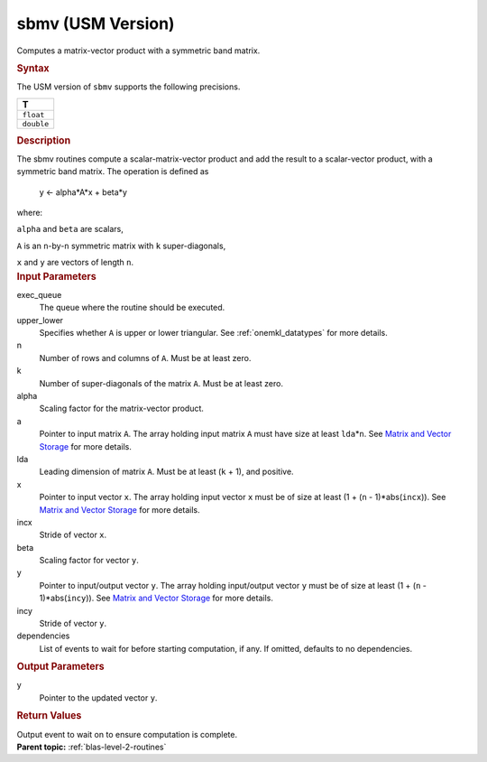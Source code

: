 .. _sbmv-usm-version:

sbmv (USM Version)
==================


.. container::


   Computes a matrix-vector product with a symmetric band matrix.


   .. container:: section
      :name: GUID-BEDE7E82-C168-498D-BF65-085BBCEF9A27


      .. rubric:: Syntax
         :name: syntax
         :class: sectiontitle


      .. container:: dlsyntaxpara


         .. cpp:function::  event sbmv(queue &exec_queue, uplo         upper_lower, std::int64_t n, std::int64_t k, T alpha, const T         \*a, std::int64_t lda, const T \*x, std::int64_t incx, T beta,         T \*y, std::int64_t incy, const vector_class<event>         &dependencies = {})

         The USM version of ``sbmv`` supports the following precisions.


         .. list-table:: 
            :header-rows: 1

            * -  T 
            * -  ``float`` 
            * -  ``double`` 




   .. container:: section
      :name: GUID-4F227157-1724-4D1F-AFAB-58C722CA8D08


      .. rubric:: Description
         :name: description
         :class: sectiontitle


      The sbmv routines compute a scalar-matrix-vector product and add
      the result to a scalar-vector product, with a symmetric band
      matrix. The operation is defined as


     


         y <- alpha*A*x + beta*y


      where:


      ``alpha`` and ``beta`` are scalars,


      ``A`` is an ``n``-by-``n`` symmetric matrix with ``k``
      super-diagonals,


      ``x`` and ``y`` are vectors of length ``n``.


   .. container:: section
      :name: GUID-E1436726-01FE-4206-871E-B905F59A96B4


      .. rubric:: Input Parameters
         :name: input-parameters
         :class: sectiontitle


      exec_queue
         The queue where the routine should be executed.


      upper_lower
         Specifies whether ``A`` is upper or lower triangular. See
         :ref:`onemkl_datatypes` for
         more details.


      n
         Number of rows and columns of ``A``. Must be at least zero.


      k
         Number of super-diagonals of the matrix ``A``. Must be at least
         zero.


      alpha
         Scaling factor for the matrix-vector product.


      a
         Pointer to input matrix ``A``. The array holding input matrix
         ``A`` must have size at least ``lda``\ \*\ ``n``. See `Matrix
         and Vector
         Storage <../matrix-storage.html>`__ for
         more details.


      lda
         Leading dimension of matrix ``A``. Must be at least (``k`` +
         1), and positive.


      x
         Pointer to input vector ``x``. The array holding input vector
         ``x`` must be of size at least (1 + (``n`` - 1)*abs(``incx``)).
         See `Matrix and Vector
         Storage <../matrix-storage.html>`__ for
         more details.


      incx
         Stride of vector ``x``.


      beta
         Scaling factor for vector ``y``.


      y
         Pointer to input/output vector ``y``. The array holding
         input/output vector ``y`` must be of size at least (1 + (``n``
         - 1)*abs(``incy``)). See `Matrix and Vector
         Storage <../matrix-storage.html>`__ for
         more details.


      incy
         Stride of vector ``y``.


      dependencies
         List of events to wait for before starting computation, if any.
         If omitted, defaults to no dependencies.


   .. container:: section
      :name: GUID-ABBEA4DA-7B4C-489A-8063-BDC09FBB1ADD


      .. rubric:: Output Parameters
         :name: output-parameters
         :class: sectiontitle


      y
         Pointer to the updated vector ``y``.


   .. container:: section
      :name: GUID-FE9BC089-7D9E-470F-B1B6-2679FBFC249F


      .. rubric:: Return Values
         :name: return-values
         :class: sectiontitle


      Output event to wait on to ensure computation is complete.


.. container:: familylinks


   .. container:: parentlink


      **Parent topic:** :ref:`blas-level-2-routines`
      


.. container::

